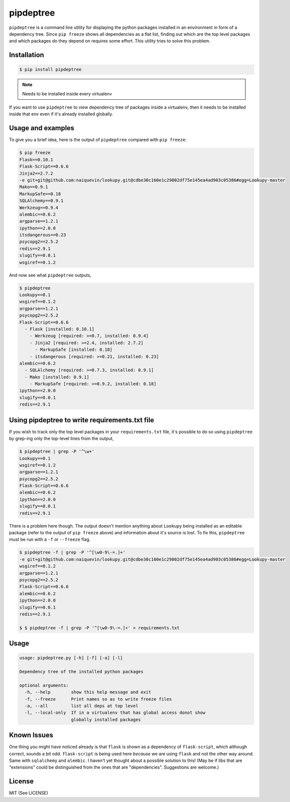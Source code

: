 pipdeptree
==========

``pipdeptree`` is a command line utility for displaying the python
packages installed in an environment in form of a dependency
tree. Since ``pip freeze`` shows all dependencies as a flat list,
finding out which are the top level packages and which packages do
they depend on requires some effort. This utility tries to solve this
problem.


Installation
------------

.. code-block:: bash

    $ pip install pipdeptree

.. note:: Needs to be installed inside every virtualenv

If you want to use ``pipdeptree`` to view dependency tree of packages
inside a virtualenv, then it needs to be installed inside that env
even if it's already installed globally.


Usage and examples
------------------

To give you a brief idea, here is the output of ``pipdeptree``
compared with ``pip freeze``:

.. code-block:: bash

    $ pip freeze
    Flask==0.10.1
    Flask-Script==0.6.6
    Jinja2==2.7.2
    -e git+git@github.com:naiquevin/lookupy.git@cdbe30c160e1c29802df75e145ea4ad903c05386#egg=Lookupy-master
    Mako==0.9.1
    MarkupSafe==0.18
    SQLAlchemy==0.9.1
    Werkzeug==0.9.4
    alembic==0.6.2
    argparse==1.2.1
    ipython==2.0.0
    itsdangerous==0.23
    psycopg2==2.5.2
    redis==2.9.1
    slugify==0.0.1
    wsgiref==0.1.2

And now see what ``pipdeptree`` outputs,

.. code-block:: bash

    $ pipdeptree
    Lookupy==0.1
    wsgiref==0.1.2
    argparse==1.2.1
    psycopg2==2.5.2
    Flask-Script==0.6.6
      - Flask [installed: 0.10.1]
        - Werkzeug [required: >=0.7, installed: 0.9.4]
        - Jinja2 [required: >=2.4, installed: 2.7.2]
          - MarkupSafe [installed: 0.18]
        - itsdangerous [required: >=0.21, installed: 0.23]
    alembic==0.6.2
      - SQLAlchemy [required: >=0.7.3, installed: 0.9.1]
      - Mako [installed: 0.9.1]
        - MarkupSafe [required: >=0.9.2, installed: 0.18]
    ipython==2.0.0
    slugify==0.0.1
    redis==2.9.1


Using pipdeptree to write requirements.txt file
-----------------------------------------------

If you wish to track only the top level packages in your
``requirements.txt`` file, it's possible to do so using ``pipdeptree``
by grep-ing only the top-level lines from the output,

.. code-block:: bash

    $ pipdeptree | grep -P '^\w+'
    Lookupy==0.1
    wsgiref==0.1.2
    argparse==1.2.1
    psycopg2==2.5.2
    Flask-Script==0.6.6
    alembic==0.6.2
    ipython==2.0.0
    slugify==0.0.1
    redis==2.9.1

There is a problem here though. The output doesn't mention anything
about ``Lookupy`` being installed as an editable package (refer to the
output of ``pip freeze`` above) and information about it's source is
lost. To fix this, ``pipdeptree`` must be run with a ``-f`` or
``--freeze`` flag.

.. code-block:: bash

    $ pipdeptree -f | grep -P '^[\w0-9\-=.]+'
    -e git+git@github.com:naiquevin/lookupy.git@cdbe30c160e1c29802df75e145ea4ad903c05386#egg=Lookupy-master
    wsgiref==0.1.2
    argparse==1.2.1
    psycopg2==2.5.2
    Flask-Script==0.6.6
    alembic==0.6.2
    ipython==2.0.0
    slugify==0.0.1
    redis==2.9.1

    $ $ pipdeptree -f | grep -P '^[\w0-9\-=.]+' > requirements.txt


Usage
-----

.. code-block:: bash

    usage: pipdeptree.py [-h] [-f] [-a] [-l]

    Dependency tree of the installed python packages

    optional arguments:
      -h, --help        show this help message and exit
      -f, --freeze      Print names so as to write freeze files
      -a, --all         list all deps at top level
      -l, --local-only  If in a virtualenv that has global access donot show
                        globally installed packages


Known Issues
------------

One thing you might have noticed already is that ``flask`` is shown as
a dependency of ``flask-script``, which although correct, sounds a bit
odd. ``flask-script`` is being used here *because* we are using
``flask`` and not the other way around. Same with ``sqlalchemy`` and
``alembic``.  I haven't yet thought about a possible solution to this!
(May be if libs that are "extensions" could be distinguished from the
ones that are "dependencies". Suggestions are welcome.)


License
-------

MIT (See LICENSE)
